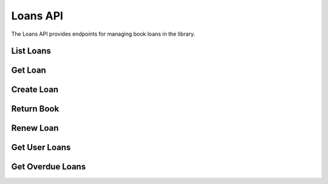 Loans API
=========

.. module:: revsin.api.routes.loans

The Loans API provides endpoints for managing book loans in the library.

List Loans
---------

.. http:get:: /api/loans/

   Get a list of loans (librarian or admin only).

   **Request Headers**:

   .. code-block:: text

      Authorization: Bearer <your_token>

   **Query Parameters**:

   * ``skip`` (int, optional): Number of loans to skip (default: 0)
   * ``limit`` (int, optional): Maximum number of loans to return (default: 100)
   * ``user_id`` (uuid, optional): Filter loans by user ID
   * ``book_id`` (uuid, optional): Filter loans by book ID
   * ``status`` (str, optional): Filter loans by status (active, returned, overdue)
   * ``due_before`` (datetime, optional): Filter loans due before a specific date
   * ``due_after`` (datetime, optional): Filter loans due after a specific date

   **Response**:

   .. code-block:: json

      {
        "total": 75,
        "items": [
          {
            "id": "550e8400-e29b-41d4-a716-446655440000",
            "user_id": "550e8400-e29b-41d4-a716-446655440001",
            "book_id": "550e8400-e29b-41d4-a716-446655440002",
            "loan_date": "2023-11-15T10:30:00Z",
            "due_date": "2023-12-15T10:30:00Z",
            "return_date": null,
            "status": "active",
            "renewal_count": 0,
            "user": {
              "id": "550e8400-e29b-41d4-a716-446655440001",
              "username": "johndoe",
              "email": "john@example.com"
            },
            "book": {
              "id": "550e8400-e29b-41d4-a716-446655440002",
              "title": "The Great Gatsby",
              "author": "F. Scott Fitzgerald"
            }
          },
          {
            "id": "550e8400-e29b-41d4-a716-446655440003",
            "user_id": "550e8400-e29b-41d4-a716-446655440004",
            "book_id": "550e8400-e29b-41d4-a716-446655440005",
            "loan_date": "2023-11-10T14:20:00Z",
            "due_date": "2023-12-10T14:20:00Z",
            "return_date": null,
            "status": "active",
            "renewal_count": 1,
            "user": {
              "id": "550e8400-e29b-41d4-a716-446655440004",
              "username": "janedoe",
              "email": "jane@example.com"
            },
            "book": {
              "id": "550e8400-e29b-41d4-a716-446655440005",
              "title": "To Kill a Mockingbird",
              "author": "Harper Lee"
            }
          }
        ]
      }

   :statuscode 200: Success
   :statuscode 401: Unauthorized
   :statuscode 403: Insufficient permissions

Get Loan
-------

.. http:get:: /api/loans/(uuid:loan_id)

   Get a specific loan by ID.

   **Request Headers**:

   .. code-block:: text

      Authorization: Bearer <your_token>

   **Response**:

   .. code-block:: json

      {
        "id": "550e8400-e29b-41d4-a716-446655440000",
        "user_id": "550e8400-e29b-41d4-a716-446655440001",
        "book_id": "550e8400-e29b-41d4-a716-446655440002",
        "loan_date": "2023-11-15T10:30:00Z",
        "due_date": "2023-12-15T10:30:00Z",
        "return_date": null,
        "status": "active",
        "renewal_count": 0,
        "created_at": "2023-11-15T10:30:00Z",
        "updated_at": "2023-11-15T10:30:00Z",
        "user": {
          "id": "550e8400-e29b-41d4-a716-446655440001",
          "username": "johndoe",
          "email": "john@example.com",
          "full_name": "John Doe"
        },
        "book": {
          "id": "550e8400-e29b-41d4-a716-446655440002",
          "title": "The Great Gatsby",
          "author": "F. Scott Fitzgerald",
          "isbn": "9780743273565"
        }
      }

   :statuscode 200: Success
   :statuscode 401: Unauthorized
   :statuscode 403: Insufficient permissions
   :statuscode 404: Loan not found

Create Loan
---------

.. http:post:: /api/loans/

   Create a new loan (librarian or admin only).

   **Request Headers**:

   .. code-block:: text

      Authorization: Bearer <your_token>

   **Request Body**:

   .. code-block:: json

      {
        "user_id": "550e8400-e29b-41d4-a716-446655440001",
        "book_id": "550e8400-e29b-41d4-a716-446655440002",
        "due_date": "2023-12-15T10:30:00Z"
      }

   **Response**:

   .. code-block:: json

      {
        "id": "550e8400-e29b-41d4-a716-446655440000",
        "user_id": "550e8400-e29b-41d4-a716-446655440001",
        "book_id": "550e8400-e29b-41d4-a716-446655440002",
        "loan_date": "2023-11-15T10:30:00Z",
        "due_date": "2023-12-15T10:30:00Z",
        "return_date": null,
        "status": "active",
        "renewal_count": 0,
        "created_at": "2023-11-15T10:30:00Z"
      }

   :statuscode 201: Loan created successfully
   :statuscode 400: Book not available or user has reached loan limit
   :statuscode 401: Unauthorized
   :statuscode 403: Insufficient permissions
   :statuscode 404: User or book not found
   :statuscode 422: Validation error

Return Book
---------

.. http:post:: /api/loans/(uuid:loan_id)/return

   Return a book (librarian or admin only).

   **Request Headers**:

   .. code-block:: text

      Authorization: Bearer <your_token>

   **Response**:

   .. code-block:: json

      {
        "id": "550e8400-e29b-41d4-a716-446655440000",
        "user_id": "550e8400-e29b-41d4-a716-446655440001",
        "book_id": "550e8400-e29b-41d4-a716-446655440002",
        "loan_date": "2023-11-15T10:30:00Z",
        "due_date": "2023-12-15T10:30:00Z",
        "return_date": "2023-11-25T14:20:00Z",
        "status": "returned",
        "renewal_count": 0,
        "updated_at": "2023-11-25T14:20:00Z"
      }

   :statuscode 200: Book returned successfully
   :statuscode 400: Book already returned
   :statuscode 401: Unauthorized
   :statuscode 403: Insufficient permissions
   :statuscode 404: Loan not found

Renew Loan
---------

.. http:post:: /api/loans/(uuid:loan_id)/renew

   Renew a loan.

   **Request Headers**:

   .. code-block:: text

      Authorization: Bearer <your_token>

   **Response**:

   .. code-block:: json

      {
        "id": "550e8400-e29b-41d4-a716-446655440000",
        "user_id": "550e8400-e29b-41d4-a716-446655440001",
        "book_id": "550e8400-e29b-41d4-a716-446655440002",
        "loan_date": "2023-11-15T10:30:00Z",
        "due_date": "2024-01-15T10:30:00Z",
        "return_date": null,
        "status": "active",
        "renewal_count": 1,
        "updated_at": "2023-11-25T14:20:00Z"
      }

   :statuscode 200: Loan renewed successfully
   :statuscode 400: Loan cannot be renewed (already returned, maximum renewals reached, or overdue)
   :statuscode 401: Unauthorized
   :statuscode 403: Insufficient permissions
   :statuscode 404: Loan not found

Get User Loans
------------

.. http:get:: /api/loans/user/me

   Get loans for the current authenticated user.

   **Request Headers**:

   .. code-block:: text

      Authorization: Bearer <your_token>

   **Query Parameters**:

   * ``status`` (str, optional): Filter loans by status (active, returned, overdue)
   * ``skip`` (int, optional): Number of loans to skip (default: 0)
   * ``limit`` (int, optional): Maximum number of loans to return (default: 100)

   **Response**:

   .. code-block:: json

      {
        "total": 3,
        "items": [
          {
            "id": "550e8400-e29b-41d4-a716-446655440000",
            "book_id": "550e8400-e29b-41d4-a716-446655440002",
            "loan_date": "2023-11-15T10:30:00Z",
            "due_date": "2023-12-15T10:30:00Z",
            "return_date": null,
            "status": "active",
            "renewal_count": 0,
            "book": {
              "id": "550e8400-e29b-41d4-a716-446655440002",
              "title": "The Great Gatsby",
              "author": "F. Scott Fitzgerald",
              "isbn": "9780743273565"
            }
          }
        ]
      }

   :statuscode 200: Success
   :statuscode 401: Unauthorized

Get Overdue Loans
---------------

.. http:get:: /api/loans/overdue

   Get a list of overdue loans (librarian or admin only).

   **Request Headers**:

   .. code-block:: text

      Authorization: Bearer <your_token>

   **Query Parameters**:

   * ``days_overdue`` (int, optional): Filter loans overdue by at least this many days
   * ``skip`` (int, optional): Number of loans to skip (default: 0)
   * ``limit`` (int, optional): Maximum number of loans to return (default: 100)

   **Response**:

   .. code-block:: json

      {
        "total": 15,
        "items": [
          {
            "id": "550e8400-e29b-41d4-a716-446655440000",
            "user_id": "550e8400-e29b-41d4-a716-446655440001",
            "book_id": "550e8400-e29b-41d4-a716-446655440002",
            "loan_date": "2023-10-15T10:30:00Z",
            "due_date": "2023-11-15T10:30:00Z",
            "return_date": null,
            "status": "overdue",
            "renewal_count": 0,
            "days_overdue": 10,
            "user": {
              "id": "550e8400-e29b-41d4-a716-446655440001",
              "username": "johndoe",
              "email": "john@example.com"
            },
            "book": {
              "id": "550e8400-e29b-41d4-a716-446655440002",
              "title": "The Great Gatsby",
              "author": "F. Scott Fitzgerald"
            }
          }
        ]
      }

   :statuscode 200: Success
   :statuscode 401: Unauthorized
   :statuscode 403: Insufficient permissions 